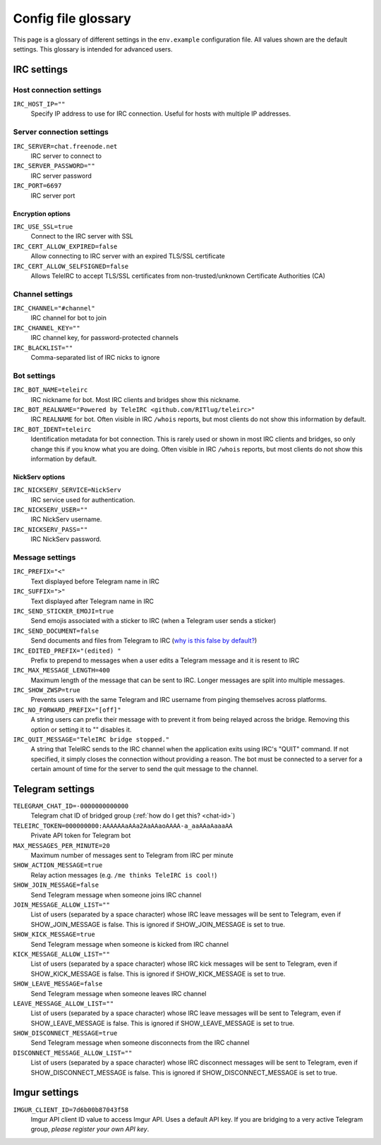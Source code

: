 ####################
Config file glossary
####################

This page is a glossary of different settings in the ``env.example`` configuration file.
All values shown are the default settings.
This glossary is intended for advanced users.


************
IRC settings
************

Host connection settings
========================

``IRC_HOST_IP=""``
    Specify IP address to use for IRC connection.
    Useful for hosts with multiple IP addresses.

Server connection settings
==============================

``IRC_SERVER=chat.freenode.net``
    IRC server to connect to

``IRC_SERVER_PASSWORD=""``
    IRC server password

``IRC_PORT=6697``
    IRC server port

Encryption options
------------------

``IRC_USE_SSL=true``
    Connect to the IRC server with SSL

``IRC_CERT_ALLOW_EXPIRED=false``
    Allow connecting to IRC server with an expired TLS/SSL certificate

``IRC_CERT_ALLOW_SELFSIGNED=false``
    Allows TeleIRC to accept TLS/SSL certificates from non-trusted/unknown Certificate Authorities (CA)

Channel settings
================

``IRC_CHANNEL="#channel"``
    IRC channel for bot to join

``IRC_CHANNEL_KEY=""``
    IRC channel key, for password-protected channels

``IRC_BLACKLIST=""``
    Comma-separated list of IRC nicks to ignore

Bot settings
============

``IRC_BOT_NAME=teleirc``
    IRC nickname for bot.
    Most IRC clients and bridges show this nickname.

``IRC_BOT_REALNAME="Powered by TeleIRC <github.com/RITlug/teleirc>"``
    IRC ``REALNAME`` for bot.
    Often visible in IRC ``/whois`` reports, but most clients do not show this information by default.

``IRC_BOT_IDENT=teleirc``
    Identification metadata for bot connection.
    This is rarely used or shown in most IRC clients and bridges, so only change this if you know what you are doing.
    Often visible in IRC ``/whois`` reports, but most clients do not show this information by default.

NickServ options
----------------

``IRC_NICKSERV_SERVICE=NickServ``
    IRC service used for authentication.

``IRC_NICKSERV_USER=""``
    IRC NickServ username.

``IRC_NICKSERV_PASS=""``
    IRC NickServ password.

Message settings
================

``IRC_PREFIX="<"``
    Text displayed before Telegram name in IRC

``IRC_SUFFIX=">"``
    Text displayed after Telegram name in IRC

``IRC_SEND_STICKER_EMOJI=true``
    Send emojis associated with a sticker to IRC (when a Telegram user sends a sticker)

``IRC_SEND_DOCUMENT=false``
    Send documents and files from Telegram to IRC (`why is this false by default? <https://github.com/RITlug/teleirc/issues/115>`_)

``IRC_EDITED_PREFIX="(edited) "``
    Prefix to prepend to messages when a user edits a Telegram message and it is resent to IRC

``IRC_MAX_MESSAGE_LENGTH=400``
    Maximum length of the message that can be sent to IRC.
    Longer messages are split into multiple messages.

``IRC_SHOW_ZWSP=true``
    Prevents users with the same Telegram and IRC username from pinging themselves across platforms.

``IRC_NO_FORWARD_PREFIX="[off]"``
    A string users can prefix their message with to prevent it from being relayed across the bridge.
    Removing this option or setting it to "" disables it.

``IRC_QUIT_MESSAGE="TeleIRC bridge stopped."``
    A string that TeleIRC sends to the IRC channel when the application exits using IRC's "QUIT" command.
    If not specified, it simply closes the connection without providing a reason.
    The bot must be connected to a server for a certain amount of time for the server to send the quit message to the channel.


*****************
Telegram settings
*****************

``TELEGRAM_CHAT_ID=-0000000000000``
    Telegram chat ID of bridged group (:ref:`how do I get this? <chat-id>`)

``TELEIRC_TOKEN=000000000:AAAAAAaAAa2AaAAaoAAAA-a_aaAAaAaaaAA``
    Private API token for Telegram bot

``MAX_MESSAGES_PER_MINUTE=20``
    Maximum number of messages sent to Telegram from IRC per minute

``SHOW_ACTION_MESSAGE=true``
    Relay action messages (e.g. ``/me thinks TeleIRC is cool!``)

``SHOW_JOIN_MESSAGE=false``
    Send Telegram message when someone joins IRC channel

``JOIN_MESSAGE_ALLOW_LIST=""``
    List of users (separated by a space character) whose IRC leave messages will be sent to Telegram, even if SHOW_JOIN_MESSAGE is false.
    This is ignored if SHOW_JOIN_MESSAGE is set to true.

``SHOW_KICK_MESSAGE=true``
    Send Telegram message when someone is kicked from IRC channel

``KICK_MESSAGE_ALLOW_LIST=""``
    List of users (separated by a space character) whose IRC kick messages will be sent to Telegram, even if SHOW_KICK_MESSAGE is false.
    This is ignored if SHOW_KICK_MESSAGE is set to true.

``SHOW_LEAVE_MESSAGE=false``
    Send Telegram message when someone leaves IRC channel

``LEAVE_MESSAGE_ALLOW_LIST=""``
    List of users (separated by a space character) whose IRC leave messages will be sent to Telegram, even if SHOW_LEAVE_MESSAGE is false.
    This is ignored if SHOW_LEAVE_MESSAGE is set to true.

``SHOW_DISCONNECT_MESSAGE=true``
    Send Telegram message when someone disconnects from the IRC channel

``DISCONNECT_MESSAGE_ALLOW_LIST=""``
    List of users (separated by a space character) whose IRC disconnect messages will be sent to Telegram, even if SHOW_DISCONNECT_MESSAGE is false.
    This is ignored if SHOW_DISCONNECT_MESSAGE is set to true.

**************
Imgur settings
**************

``IMGUR_CLIENT_ID=7d6b00b87043f58``
    Imgur API client ID value to access Imgur API.
    Uses a default API key.
    If you are bridging to a very active Telegram group, *please register your own API key*.
